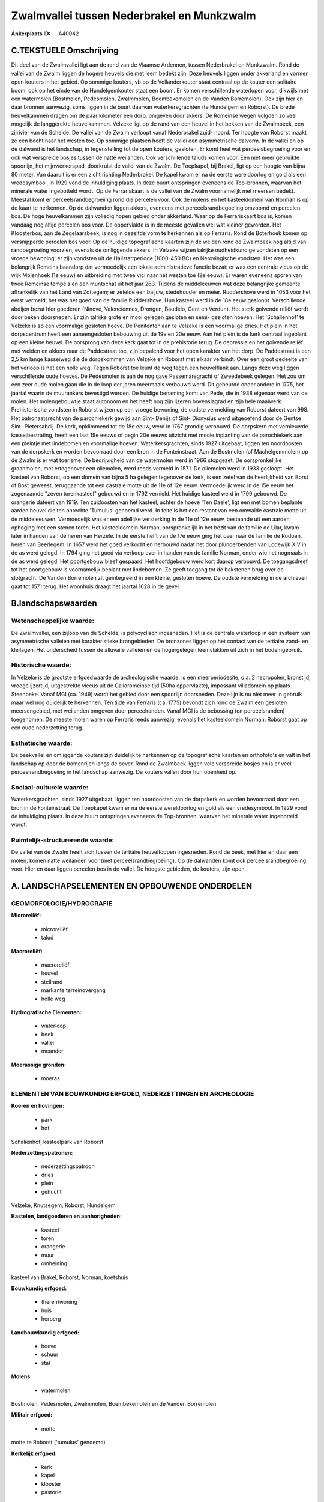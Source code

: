 Zwalmvallei tussen Nederbrakel en Munkzwalm
===========================================

:Ankerplaats ID: A40042




C.TEKSTUELE Omschrijving
------------------------

Dit deel van de Zwalmvallei ligt aan de rand van de Vlaamse Ardennen,
tussen Nederbrakel en Munkzwalm. Rond de vallei van de Zwalm liggen de
hogere heuvels die met leem bedekt zijn. Deze heuvels liggen onder
akkerland en vormen open kouters in het gebied. Op sommige kouters, vb
op de Vollanderkouter staat centraal op de kouter een solitaire boom,
ook op het einde van de Hundelgemkouter staat een boom. Er komen
verschillende waterlopen voor, dikwijls met een watermolen (Bostmolen,
Pedesmolen, Zwalmmolen, Boembekemolen en de Vanden Borremolen). Ook zijn
hier en daar bronnen aanwezig, soms liggen in de buurt daarvan
waterkersgrachten (te Hundelgem en Roborst). De brede heuvelkammen
dragen om de paar kilometer een dorp, omgeven door akkers. De Romeinse
wegen volgden zo veel mogelijk de langgerekte heuvelkammen. Velzeke ligt
op de rand van een heuvel in het bekken van de Zwalmbeek, een zijrivier
van de Schelde. De vallei van de Zwalm verloopt vanaf Nederbrakel zuid-
noord. Ter hoogte van Roborst maakt ze een bocht naar het westen toe. Op
sommige plaatsen heeft de vallei een asymmetrische dalvorm. In de vallei
en op de dalwand is het landschap, in tegenstelling tot de open kouters,
gesloten. Er komt heel wat perceelsbegroeiing voor en ook wat verspreide
bosjes tussen de natte weilanden. Ook verschillende taluds komen voor.
Een niet meer gebruikte spoorlijn, het mijnwerkerspad, doorkruist de
vallei van de Zwalm. De Toepkapel, bij Brakel, ligt op een hoogte van
bijna 80 meter. Van daaruit is er een zicht richting Nederbrakel. De
kapel kwam er na de eerste wereldoorlog en gold als een vredesymbool. In
1929 vond de inhuldiging plaats. In deze buurt ontspringen eveneens de
Top-bronnen, waarvan het minerale water ingebotteld wordt. Op de
Ferrariskaart is de vallei van de Zwalm voornamelijk met meersen bedekt.
Meestal komt er perceelsrandbegroeiing rond die percelen voor. Ook de
molens en het kasteeldomein van Norman is op de kaart te herkennen. Op
de dalwanden liggen akkers, eveneens met perceelsrandbegoeiing omzoomd
en percelen bos. De hoge heuvelkammen zijn volledig hopen gebied onder
akkerland. Waar op de Ferrariskaart bos is, komen vandaag nog altijd
percelen bos voor. De oppervlakte is in de meeste gevallen wel wat
kleiner geworden. Het Kloosterbos, aan de Zegelaarsbeek, is nog in
dezelfde vorm te herkennen als op Ferraris. Rond de Boterhoek komen op
versnipperde percelen bos voor. Op de huidige topografische kaarten zijn
de weiden rond de Zwalmbeek nog altijd van randbegroeiing voorzien,
evenals de omliggende akkers. In Velzeke wijzen talrijke oudheidkundige
vondsten op een vroege bewoning; er zijn vondsten uit de
Hallstattperiode (1000-450 BC) en Nerovingische vondsten. Het was een
belangrijk Romeins baandorp dat vermoedelijk een lokale administratieve
functie bezat: er was een centrale vicus op de wijk Molenhoek (1e eeuw)
en uitbreiding met twee vici naar het westen toe (2e eeuw). Er waren
eveneens sporen van twee Romeinse tempels en een muntschat uit het jaar
263. Tijdens de middeleeuwen wat deze belangrijke gemeente afhankelijk
van het Land van Zottegem; er zetelde een baljuw, stedehouder en meier.
Ruddershove werd in 1053 voor het eerst vermeld; het was het goed van de
familie Ruddershove. Hun kasteel werd in de 18e eeuw gesloopt.
Verschillende abdijen bezat hier goederen (Ninove, Valenciennes,
Drongen, Baudelo, Gent en Verdun). Het sterk golvende reliëf wordt door
beken doorsneden. Er zijn talrijke grote en mooi gelegen gesloten en
semi- gesloten hoeven. Het 'Schaliënhof' te Velzeke is zo een voormalige
gesloten hoeve. De Penitentenlaan te Velzeke is een voormalige dries.
Het plein in het dorpscentrum heeft een aaneengesloten bebouwing uit de
19e en 20e eeuw. Aan het plein is de kerk centraal ingeplant op een
kleine heuvel. De oorsprong van deze kerk gaat tot in de prehistorie
terug. De depressie en het golvende reliëf met weiden en akkers naar de
Paddestraat toe, zijn bepalend voor het open karakter van het dorp. De
Paddestraat is een 2,5 km lange kasseiweg die de dorpskommen van Velzeke
en Roborst met elkaar verbindt. Over een groot gedeelte van het verloop
is het een holle weg. Tegen Roborst toe leunt de weg tegen een
heuvelflank aan. Langs deze weg liggen verschillende oude hoeves. De
Pedesmolen is aan de nog gave Passemaregracht of Zweedebeek gelegen. Het
zou om een zeer oude molen gaan die in de loop der jaren meermaals
verbouwd werd. Dit gebeurde onder andere in 1775, het jaartal waarin de
muurankers bevestigd werden. De huidige benaming komt van Pede, die in
1938 eigenaar werd van de molen. Het molengebouwtje staat autonoom en
het heeft nog zijn ijzeren bovenslagrad en zijn hele maalwerk.
Prehistorische vondsten in Roborst wijzen op een vroege bewoning, de
oudste vermelding van Roborst dateert van 998. Het patronaatsrecht van
de parochiekerk gewijd aan Sint- Denijs of Sint- Dionysius werd
uitgeoefend door de Gentse Sint- Pietersabdij. De kerk, opklimmend tot
de 18e eeuw, werd in 1767 grondig verbouwd. De dorpskern met vernieuwde
kasseibestrating, heeft een laat 19e eeuws of begin 20e eeuws uitzicht
met mooie inplanting van de parochiekerk aan een pleintje met lindebomen
en voormalige hoeven. Waterkersgrachten, sinds 1927 uitgebaat, liggen
ten noordoosten van de dorpskerk en worden bevoorraad door een bron in
de Fonteinstraat. Aan de Bostmolen (of Machelgemmolen) op de Zwalm is er
wat toerisme. De bedrijvigheid van de watermolen werd in 1966 stopgezet.
De oorspronkelijke graanmolen, met ertegenover een oliemolen, werd reeds
vermeld in 1571. De oliemolen werd in 1933 gesloopt. Het kasteel van
Roborst, op een domein van bijna 5 ha gelegen tegenover de kerk, is een
zetel van de heerlijkheid van Borst of Bost geweest, teruggaande tot een
castrale motte uit de 11e of 12e eeuw. Vermoedelijk werd in de 15e eeuw
het zogenaamde "zeven torenkasteel" gebouwd en in 1792 vernield. Het
huidige kasteel werd in 1799 gebouwd. De orangerie dateert van 1919. Ten
zuidoosten van het kasteel, achter de hoeve 'Ten Daele', ligt een met
bomen beplante aarden heuvel die ten onrechte 'Tumulus' genoemd werd. In
feite is het een restant van een omwalde castrale motte uit de
middeleeuwen. Vermoedelijk was er een adellijke versterking in de 11e of
12e eeuw, bestaande uit een aarden ophoging met een stenen toren. Het
kasteeldomein Norman, oorspronkelijk in het bezit van de familie de
Lilar, kwam later in handen van de heren van Herzele. In de eerste helft
van de 17e eeuw ging het over naar de familie de Rodoan, heren van
Beerlegem. In 1657 werd het goed verkocht en herbouwd nadat het door
plunderbenden van Lodewijk XIV in de as werd gelegd. In 1794 ging het
goed via verkoop over in handen van de familie Norman, onder wie het
nogmaals in de as werd gelegd. Het poortgebouw bleef gespaard. Het
hoofdgebouw werd kort daarop verbouwd. De toegangsdreef tot het
poortgebouw is voornamelijk beplant met lindebomen. Ze geeft toegang tot
de bakstenen brug over de slotgracht. De Vanden Borremolen zit
geïntegreerd in een kleine, gesloten hoeve. De oudste vermelding in de
archieven gaat tot 1571 terug. Het woonhuis draagt het jaartal 1628 in
de gevel.



B.landschapswaarden
-------------------


Wetenschappelijke waarde:
~~~~~~~~~~~~~~~~~~~~~~~~~

De Zwalmvallei, een zijloop van de Schelde, is polycyclisch
ingesneden. Het is de centrale waterloop in een systeem van
asymmetrische valleien met karakteristieke brongebieden. De bronzones
liggen op het contact van de tertiaire zand- en kleilagen. Het
onderscheid tussen de alluvaile valleien en de hogergelegen leemvlakken
uit zich in het bodemgebruik.

Historische waarde:
~~~~~~~~~~~~~~~~~~~


In Velzeke is de grootste erfgoedwaarde de archeologische waarde: is
een meerperiodesite, o.a. 2 necropolen, bronstijd, vroege ijzertijd,
uitgestrekte viccus uit de Galloromeinse tijd (50ha oppervlakte),
impossant villadomein op plaats Steenbeke. Vanaf MGI (ca. 1949) wordt
het gebied door een spoorlijn doorsneden. Deze lijn is nu niet meer in
gebruik maar wel nog duidelijk te herkennen. Ten tijde van Ferraris (ca.
1775) bevondt zich rond de Zwalm een gesloten meersengebied, met
weilanden omgeven door perceelranden. Vanaf MGI is de bebossing (en
perceelsranden) toegenomen. De meeste molen waren op Ferraris reeds
aanwezig, evenals het kasteeldomein Norman. Roborst gaat op een oude
nederzetting terug.

Esthetische waarde:
~~~~~~~~~~~~~~~~~~~

De beekvallei en omliggende kouters zijn
duidelijk te herkennen op de topografische kaarten en orthofoto's en
valt in het landschap op door de bomenrijen langs de oever. Rond de
Zwalmbeek liggen vele verspreide bosjes en is er veel
perceelrandbegoeiing in het landschap aanwezig. De kouters vallen door
hun openheid op.


Sociaal-culturele waarde:
~~~~~~~~~~~~~~~~~~~~~~~~~


Waterkersgrachten, sinds 1927 uitgebaat,
liggen ten noordoosten van de dorpskerk en worden bevoorraad door een
bron in de Fonteinstraat. De Toepkapel kwam er na de eerste wereldoorlog
en gold als een vredesymbool. In 1929 vond de inhuldiging plaats. In
deze buurt ontspringen eveneens de Top-bronnen, waarvan het minerale
water ingebotteld wordt.

Ruimtelijk-structurerende waarde:
~~~~~~~~~~~~~~~~~~~~~~~~~~~~~~~~~

De vallei van de Zwalm heeft zich tussen de tertiaire heuveltoppen
ingesneden. Rond de beek, met hier en daar een molen, komen natte
weilanden voor (met perceelsrandbegroeiing). Op de dalwanden komt ook
perceelsrandbegroeiing voor. Hier en daar liggen percelen bos in de
vallei. De hoogste gebieden, de kouters, zijn open.



A. LANDSCHAPSELEMENTEN EN OPBOUWENDE ONDERDELEN
-----------------------------------------------



GEOMORFOLOGIE/HYDROGRAFIE
~~~~~~~~~~~~~~~~~~~~~~~~~

**Microreliëf:**

 * microreliëf
 * talud


**Macroreliëf:**

 * macroreliëf
 * heuvel
 * steilrand
 * markante terreinovergang
 * holle weg

**Hydrografische Elementen:**

 * waterloop
 * beek
 * vallei
 * meander


**Moerassige gronden:**

 * moeras



ELEMENTEN VAN BOUWKUNDIG ERFGOED, NEDERZETTINGEN EN ARCHEOLOGIE
~~~~~~~~~~~~~~~~~~~~~~~~~~~~~~~~~~~~~~~~~~~~~~~~~~~~~~~~~~~~~~~

**Koeren en hovingen:**

 * park
 * hof


Schaliënhof, kasteelpark van Roborst

**Nederzettingspatronen:**

 * nederzettingspatroon
 * dries
 * plein
 * gehucht

Velzeke, Knutsegem, Roborst, Hundelgem

**Kastelen, landgoederen en aanhorigheden:**

 * kasteel
 * toren
 * orangerie
 * muur
 * omheining


kasteel van Brakel, Roborst, Norman, koetshuis

**Bouwkundig erfgoed:**

 * (heren)woning
 * huis
 * herberg


**Landbouwkundig erfgoed:**

 * hoeve
 * schuur
 * stal


**Molens:**

 * watermolen


Bostmolen, Pedesmolen, Zwalmmolen, Boembekemolen en de Vanden
Borremolen

**Militair erfgoed:**

 * motte


motte te Roborst ('tumulus' genoemd)

**Kerkelijk erfgoed:**

 * kerk
 * kapel
 * klooster
 * pastorie


**Klein historisch erfgoed:**

 * kruis


fontein

 **Andere:**
voormalige brouwerij (Roborst)

ELEMENTEN VAN TRANSPORT EN INFRASTRUCTUUR
~~~~~~~~~~~~~~~~~~~~~~~~~~~~~~~~~~~~~~~~~

**Wegenis:**

 * weg
 * pad


**Spoorweg:**

 * verlaten spoorweg

**Waterbouwkundige infrastructuur:**

 * brug
 * grachtenstelsel


waterkersgrachten

ELEMENTEN EN PATRONEN VAN LANDGEBRUIK
~~~~~~~~~~~~~~~~~~~~~~~~~~~~~~~~~~~~~

**Puntvormige elementen:**

 * bomengroep
 * solitaire boom


boom op Vollanderkouter

**Lijnvormige elementen:**

 * bomenrij
 * houtkant
 * hagen
 * knotbomenrij
 * kaphaag
 * perceelsrandbegroeiing

**Kunstmatige waters:**

 * poel
 * vijver


**Topografie:**

 * onregelmatig


**Historisch stabiel landgebruik:**

 * permanent grasland
 * kouters


**Bos:**

 * loof
 * broek
 * hakhout
 * middelhout
 * hooghout
 * struweel

